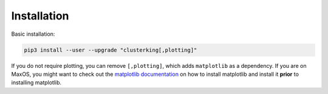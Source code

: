 Installation
============

Basic installation:

.. code:: sh

    pip3 install --user --upgrade "clusterking[,plotting]"

If you do not require plotting, you can remove ``[,plotting]``, which adds
``matplotlib`` as a dependency.
If you are on MaxOS, you might want to check out the
`matplotlib documentation <https://matplotlib.org/3.1.0/faq/osx_framework.html>`_
on how to install matplotlib and install it **prior** to installing matplotlib.
